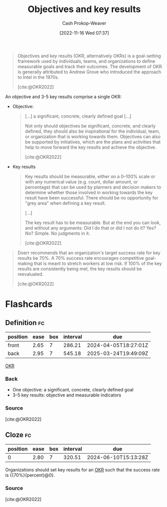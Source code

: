 :PROPERTIES:
:ID:       00886e80-e78f-4f1e-8c85-b97b27af05ac
:ROAM_ALIASES: OKR
:ROAM_REFS: [cite:@OKR2022]
:LAST_MODIFIED: [2023-09-26 Tue 08:34]
:END:
#+title: Objectives and key results
#+hugo_custom_front_matter: :slug "00886e80-e78f-4f1e-8c85-b97b27af05ac"
#+author: Cash Prokop-Weaver
#+date: [2022-11-16 Wed 07:37]
#+filetags: :concept:
#+begin_quote
Objectives and key results (OKR, alternatively OKRs) is a goal-setting framework used by individuals, teams, and organizations to define measurable goals and track their outcomes. The development of OKR is generally attributed to Andrew Grove who introduced the approach to Intel in the 1970s.

[cite:@OKR2022]
#+end_quote

An objective and 3-5 key results comprise a single OKR:

- Objective:

  #+begin_quote
[...] a significant, concrete, clearly defined goal [...]

Not only should objectives be significant, concrete, and clearly defined, they should also be inspirational for the individual, team, or organization that is working towards them. Objectives can also be supported by initiatives, which are the plans and activities that help to move forward the key results and achieve the objective.

[cite:@OKR2022]
  #+end_quote
- Key results

  #+begin_quote
  Key results should be measurable, either on a 0–100% scale or with any numerical value (e.g. count, dollar amount, or percentage) that can be used by planners and decision makers to determine whether those involved in working towards the key result have been successful. There should be no opportunity for "grey area" when defining a key result.

  [...]

  The key result has to be measurable. But at the end you can look, and without any arguments: Did I do that or did I not do it? Yes? No? Simple. No judgments in it.

  [cite:@OKR2022]
  #+end_quote

#+begin_quote
Doerr recommends that an organization's target success rate for key results be 70%. A 70% success rate encourages competitive goal-making that is meant to stretch workers at low risk. If 100% of the key results are consistently being met, the key results should be reevaluated.

[cite:@OKR2022]
#+end_quote

* Flashcards
** Definition :fc:
:PROPERTIES:
:CREATED: [2023-01-08 Sun 19:59]
:FC_CREATED: 2023-01-09T04:00:40Z
:FC_TYPE:  double
:ID:       e3898fa9-57c9-42c1-bfc3-6dc230cfa26f
:END:
:REVIEW_DATA:
| position | ease | box | interval | due                  |
|----------+------+-----+----------+----------------------|
| front    | 2.65 |   7 |   286.21 | 2024-04-05T18:27:01Z |
| back     | 2.95 |   7 |   545.18 | 2025-03-24T19:49:09Z |
:END:

[[id:00886e80-e78f-4f1e-8c85-b97b27af05ac][OKR]]

*** Back
- One objective: a significant, concrete, clearly defined goal
- 3-5 key results: objective and measurable indicators
*** Source
[cite:@OKR2022]
** Cloze :fc:
:PROPERTIES:
:CREATED: [2023-01-08 Sun 20:01]
:FC_CREATED: 2023-01-09T04:03:32Z
:FC_TYPE:  cloze
:ID:       badbeba4-4765-42ea-8d20-e0ec326a21f0
:FC_CLOZE_MAX: 0
:FC_CLOZE_TYPE: deletion
:END:
:REVIEW_DATA:
| position | ease | box | interval | due                  |
|----------+------+-----+----------+----------------------|
|        0 | 2.80 |   7 |   320.51 | 2024-06-10T15:13:28Z |
:END:

Organizations should set key results for an [[id:00886e80-e78f-4f1e-8c85-b97b27af05ac][OKR]] such that the success rate is {{70%}{percent}@0}.

*** Source
[cite:@OKR2022]
#+print_bibliography: